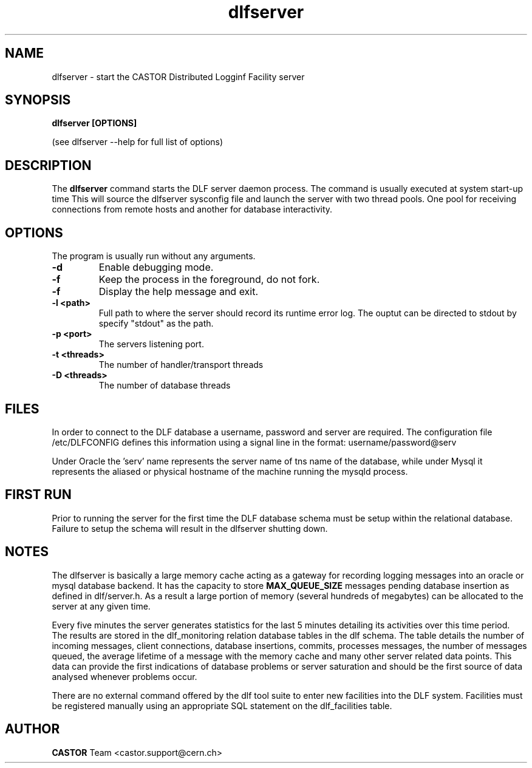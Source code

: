.lf 1 dlfserver.man
.TH dlfserver 1 "CERN IT-FIO" CASTOR "DLF Server"
.SH NAME
dlfserver \- start the CASTOR Distributed Logginf Facility server
.SH SYNOPSIS
.B dlfserver [OPTIONS]

(see dlfserver --help for full list of options)
.SH DESCRIPTION
The
.BR dlfserver
command starts the DLF server daemon process. The command is usually executed at system start-up time
.RC ( /etc.rc.local).
This will source the dlfserver sysconfig file and launch the server with two thread pools. One pool for receiving connections from remote hosts and another for database interactivity.

.SH OPTIONS
The program is usually run without any arguments.
.TP
.B \-d
Enable debugging mode.
.TP
.B \-f
Keep the process in the foreground, do not fork.
.TP
.B \-f
Display the help message and exit.
.TP
.B \-l <path>
Full path to where the server should record its runtime error log. The ouptut can be directed to stdout by specify "stdout" as the path.
.TP
.B \-p <port>
The servers listening port.
.TP
.B \-t <threads>
The number of handler/transport threads
.TP
.B \-D <threads>
The number of database threads

.SH "FILES"
In order to connect to the DLF database a username, password and server are required. The configuration file /etc/DLFCONFIG defines this information using a signal line in the format:
username/password@serv

Under Oracle the 'serv' name represents the server name of tns name of the database, while under Mysql it represents the aliased or physical hostname of the machine running the mysqld process.

.SH "FIRST RUN"
Prior to running the server for the first time the DLF database schema must be setup within the relational database. Failure to setup the schema will result in the dlfserver shutting down.

.SH NOTES
The dlfserver is basically a large memory cache acting as a gateway for recording logging messages into an oracle or mysql database backend.  It has the capacity to store
.BR MAX_QUEUE_SIZE
messages pending database insertion as defined in dlf/server.h. As a result a large portion of memory (several hundreds of megabytes) can be allocated to the server at any given time.

Every five minutes the server generates statistics for the last 5 minutes detailing its activities over this time period. The results are stored in the dlf_monitoring relation database tables in the dlf schema. The table details the number of incoming messages, client connections, database insertions, commits, processes messages, the number of messages queued, the average lifetime of a message with the memory cache and many other server related data points. This data can provide the first indications of database problems or server saturation and should be the first source of data analysed whenever problems occur.

There are no external command offered by the dlf tool suite to enter new facilities into the DLF system. Facilities must be registered manually using an appropriate SQL statement on the dlf_facilities table.

.SH AUTHOR
\fBCASTOR\fP Team <castor.support@cern.ch>
